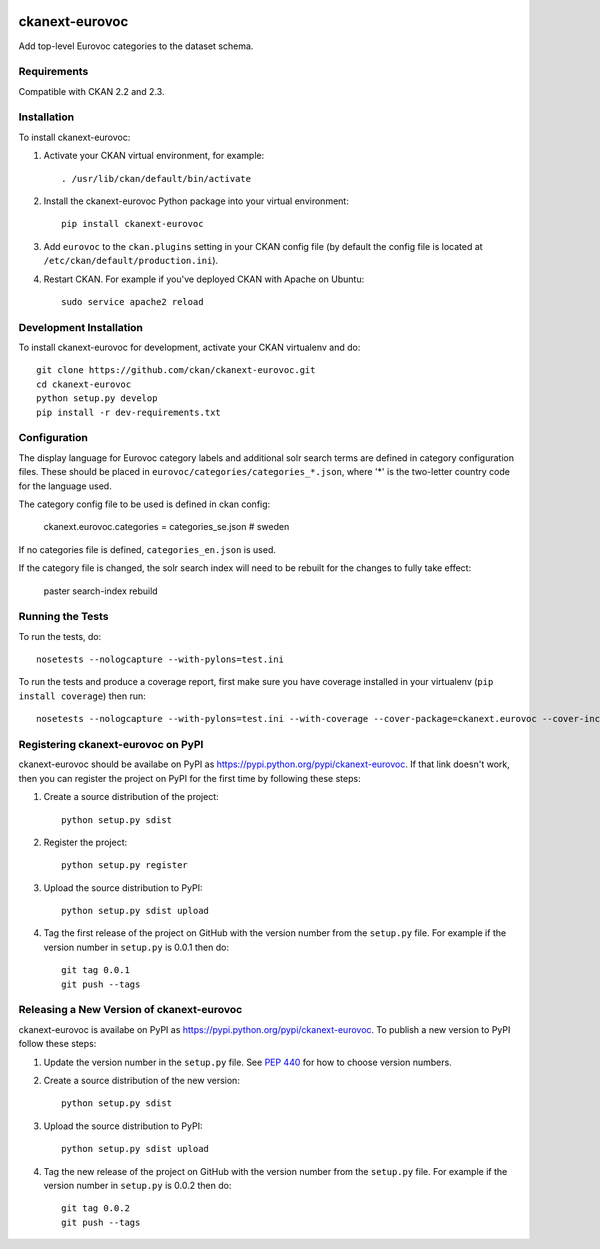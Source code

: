 .. You should enable this project on travis-ci.org and coveralls.io to make
   these badges work. The necessary Travis and Coverage config files have been
   generated for you.

.. image:: https://travis-ci.org/ckan/ckanext-eurovoc.svg?branch=master
    :target: https://travis-ci.org/ckan/ckanext-eurovoc

.. image:: https://coveralls.io/repos/ckan/ckanext-eurovoc/badge.png?branch=master
  :target: https://coveralls.io/r/ckan/ckanext-eurovoc?branch=master

=============
ckanext-eurovoc
=============

Add top-level Eurovoc categories to the dataset schema.


------------
Requirements
------------

Compatible with CKAN 2.2 and 2.3.


------------
Installation
------------

.. Add any additional install steps to the list below.
   For example installing any non-Python dependencies or adding any required
   config settings.

To install ckanext-eurovoc:

1. Activate your CKAN virtual environment, for example::

     . /usr/lib/ckan/default/bin/activate

2. Install the ckanext-eurovoc Python package into your virtual environment::

     pip install ckanext-eurovoc

3. Add ``eurovoc`` to the ``ckan.plugins`` setting in your CKAN
   config file (by default the config file is located at
   ``/etc/ckan/default/production.ini``).

4. Restart CKAN. For example if you've deployed CKAN with Apache on Ubuntu::

     sudo service apache2 reload


------------------------
Development Installation
------------------------

To install ckanext-eurovoc for development, activate your CKAN virtualenv and
do::

    git clone https://github.com/ckan/ckanext-eurovoc.git
    cd ckanext-eurovoc
    python setup.py develop
    pip install -r dev-requirements.txt


-------------
Configuration
-------------

The display language for Eurovoc category labels and additional solr search
terms are defined in category configuration files. These should be placed in
``eurovoc/categories/categories_*.json``, where '*' is the two-letter
country code for the language used.

The category config file to be used is defined in ckan config:

    ckanext.eurovoc.categories = categories_se.json  # sweden

If no categories file is defined, ``categories_en.json`` is used.

If the category file is changed, the solr search index will need to be rebuilt
for the changes to fully take effect:

    paster search-index rebuild


-----------------
Running the Tests
-----------------

To run the tests, do::

    nosetests --nologcapture --with-pylons=test.ini

To run the tests and produce a coverage report, first make sure you have
coverage installed in your virtualenv (``pip install coverage``) then run::

    nosetests --nologcapture --with-pylons=test.ini --with-coverage --cover-package=ckanext.eurovoc --cover-inclusive --cover-erase --cover-tests


---------------------------------
Registering ckanext-eurovoc on PyPI
---------------------------------

ckanext-eurovoc should be availabe on PyPI as
https://pypi.python.org/pypi/ckanext-eurovoc. If that link doesn't work, then
you can register the project on PyPI for the first time by following these
steps:

1. Create a source distribution of the project::

     python setup.py sdist

2. Register the project::

     python setup.py register

3. Upload the source distribution to PyPI::

     python setup.py sdist upload

4. Tag the first release of the project on GitHub with the version number from
   the ``setup.py`` file. For example if the version number in ``setup.py`` is
   0.0.1 then do::

       git tag 0.0.1
       git push --tags


----------------------------------------
Releasing a New Version of ckanext-eurovoc
----------------------------------------

ckanext-eurovoc is availabe on PyPI as https://pypi.python.org/pypi/ckanext-eurovoc.
To publish a new version to PyPI follow these steps:

1. Update the version number in the ``setup.py`` file.
   See `PEP 440 <http://legacy.python.org/dev/peps/pep-0440/#public-version-identifiers>`_
   for how to choose version numbers.

2. Create a source distribution of the new version::

     python setup.py sdist

3. Upload the source distribution to PyPI::

     python setup.py sdist upload

4. Tag the new release of the project on GitHub with the version number from
   the ``setup.py`` file. For example if the version number in ``setup.py`` is
   0.0.2 then do::

       git tag 0.0.2
       git push --tags
